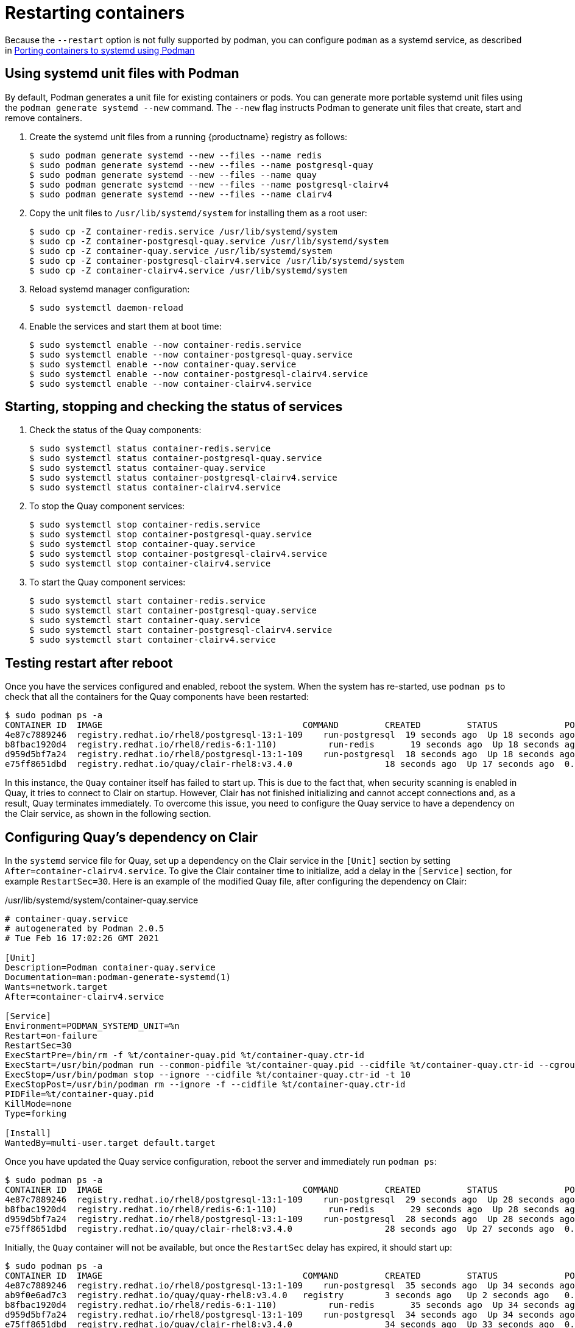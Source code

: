 :_mod-docs-content-type: PROCEDURE

= Restarting containers

Because the `--restart` option is not fully supported by podman, you can configure `podman` as a systemd service, as described
in
link:https://access.redhat.com/documentation/en-us/red_hat_enterprise_linux/8/html-single/building_running_and_managing_containers/index#porting-containers-to-systemd-using-podman_building-running-and-managing-containers[Porting containers to systemd using Podman]



== Using systemd unit files with Podman

By default, Podman generates a unit file for existing containers or pods. You can generate more portable systemd unit files using the `podman generate systemd --new` command. The `--new` flag instructs Podman to generate unit files that create, start and remove containers.

. Create the systemd unit files from a running {productname} registry as follows:
+
....
$ sudo podman generate systemd --new --files --name redis
$ sudo podman generate systemd --new --files --name postgresql-quay
$ sudo podman generate systemd --new --files --name quay
$ sudo podman generate systemd --new --files --name postgresql-clairv4
$ sudo podman generate systemd --new --files --name clairv4
....

. Copy the unit files to `/usr/lib/systemd/system` for installing them as a root user:
+
....
$ sudo cp -Z container-redis.service /usr/lib/systemd/system
$ sudo cp -Z container-postgresql-quay.service /usr/lib/systemd/system
$ sudo cp -Z container-quay.service /usr/lib/systemd/system
$ sudo cp -Z container-postgresql-clairv4.service /usr/lib/systemd/system
$ sudo cp -Z container-clairv4.service /usr/lib/systemd/system
....


. Reload systemd manager configuration:
+
....
$ sudo systemctl daemon-reload
....

. Enable the services and start them at boot time:
+
....
$ sudo systemctl enable --now container-redis.service
$ sudo systemctl enable --now container-postgresql-quay.service
$ sudo systemctl enable --now container-quay.service
$ sudo systemctl enable --now container-postgresql-clairv4.service
$ sudo systemctl enable --now container-clairv4.service
....


== Starting, stopping and checking the status of services

. Check the status of the Quay components:
+
....
$ sudo systemctl status container-redis.service
$ sudo systemctl status container-postgresql-quay.service
$ sudo systemctl status container-quay.service
$ sudo systemctl status container-postgresql-clairv4.service
$ sudo systemctl status container-clairv4.service
....


. To stop the Quay component services:
+
....
$ sudo systemctl stop container-redis.service
$ sudo systemctl stop container-postgresql-quay.service
$ sudo systemctl stop container-quay.service
$ sudo systemctl stop container-postgresql-clairv4.service
$ sudo systemctl stop container-clairv4.service
....

. To start the Quay component services:
+
....
$ sudo systemctl start container-redis.service
$ sudo systemctl start container-postgresql-quay.service
$ sudo systemctl start container-quay.service
$ sudo systemctl start container-postgresql-clairv4.service
$ sudo systemctl start container-clairv4.service
....

== Testing restart after reboot

Once you have the services configured and enabled, reboot the system.  When the system has re-started, use `podman ps` to check that all the containers for the Quay components have been restarted:

....
$ sudo podman ps -a
CONTAINER ID  IMAGE                                       COMMAND         CREATED         STATUS             PORTS                   NAMES
4e87c7889246  registry.redhat.io/rhel8/postgresql-13:1-109    run-postgresql  19 seconds ago  Up 18 seconds ago  0.0.0.0:5432->5432/tcp  postgresql-quay
b8fbac1920d4  registry.redhat.io/rhel8/redis-6:1-110)          run-redis       19 seconds ago  Up 18 seconds ago  0.0.0.0:6379->6379/tcp  redis
d959d5bf7a24  registry.redhat.io/rhel8/postgresql-13:1-109    run-postgresql  18 seconds ago  Up 18 seconds ago  0.0.0.0:5433->5432/tcp  postgresql-clairv4
e75ff8651dbd  registry.redhat.io/quay/clair-rhel8:v3.4.0                  18 seconds ago  Up 17 seconds ago  0.0.0.0:8081->8080/tcp  clairv4
....

In this instance, the `Quay` container itself has failed to start up. This is due to the fact that, when security scanning is enabled in Quay, it tries to connect to Clair on startup. However, Clair has not finished initializing and cannot accept connections and, as a result, Quay terminates immediately. To overcome this issue, you need to configure the Quay service to have a dependency on the Clair service, as shown in the following section.

== Configuring Quay's dependency on Clair

In the `systemd` service file for Quay, set up a dependency on the Clair service in the `[Unit]` section by setting `After=container-clairv4.service`. To give the Clair container time to initialize, add a delay in the `[Service]` section, for example `RestartSec=30`. Here is an example of the modified Quay file, after configuring the dependency on Clair:


./usr/lib/systemd/system/container-quay.service
....
# container-quay.service
# autogenerated by Podman 2.0.5
# Tue Feb 16 17:02:26 GMT 2021

[Unit]
Description=Podman container-quay.service
Documentation=man:podman-generate-systemd(1)
Wants=network.target
After=container-clairv4.service

[Service]
Environment=PODMAN_SYSTEMD_UNIT=%n
Restart=on-failure
RestartSec=30
ExecStartPre=/bin/rm -f %t/container-quay.pid %t/container-quay.ctr-id
ExecStart=/usr/bin/podman run --conmon-pidfile %t/container-quay.pid --cidfile %t/container-quay.ctr-id --cgroups=no-conmon -d --rm -p 8080:8080 --name=quay -v /home/user1/quay/config:/conf/stack:Z -v /home/user1/quay/storage:/datastorage:Z registry.redhat.io/quay/quay-rhel8:v3.4.0
ExecStop=/usr/bin/podman stop --ignore --cidfile %t/container-quay.ctr-id -t 10
ExecStopPost=/usr/bin/podman rm --ignore -f --cidfile %t/container-quay.ctr-id
PIDFile=%t/container-quay.pid
KillMode=none
Type=forking

[Install]
WantedBy=multi-user.target default.target
....



Once you have updated the Quay service configuration, reboot the server and immediately run `podman ps`:

....
$ sudo podman ps -a
CONTAINER ID  IMAGE                                       COMMAND         CREATED         STATUS             PORTS                   NAMES
4e87c7889246  registry.redhat.io/rhel8/postgresql-13:1-109    run-postgresql  29 seconds ago  Up 28 seconds ago  0.0.0.0:5432->5432/tcp  postgresql-quay
b8fbac1920d4  registry.redhat.io/rhel8/redis-6:1-110)          run-redis       29 seconds ago  Up 28 seconds ago  0.0.0.0:6379->6379/tcp  redis
d959d5bf7a24  registry.redhat.io/rhel8/postgresql-13:1-109    run-postgresql  28 seconds ago  Up 28 seconds ago  0.0.0.0:5433->5432/tcp  postgresql-clairv4
e75ff8651dbd  registry.redhat.io/quay/clair-rhel8:v3.4.0                  28 seconds ago  Up 27 seconds ago  0.0.0.0:8081->8080/tcp  clairv4
....

Initially, the `Quay` container will not be available, but once the `RestartSec` delay has expired, it should start up:

....
$ sudo podman ps -a
CONTAINER ID  IMAGE                                       COMMAND         CREATED         STATUS             PORTS                   NAMES
4e87c7889246  registry.redhat.io/rhel8/postgresql-13:1-109    run-postgresql  35 seconds ago  Up 34 seconds ago  0.0.0.0:5432->5432/tcp  postgresql-quay
ab9f0e6ad7c3  registry.redhat.io/quay/quay-rhel8:v3.4.0   registry        3 seconds ago   Up 2 seconds ago   0.0.0.0:8080->8080/tcp  quay
b8fbac1920d4  registry.redhat.io/rhel8/redis-6:1-110)          run-redis       35 seconds ago  Up 34 seconds ago  0.0.0.0:6379->6379/tcp  redis
d959d5bf7a24  registry.redhat.io/rhel8/postgresql-13:1-109    run-postgresql  34 seconds ago  Up 34 seconds ago  0.0.0.0:5433->5432/tcp  postgresql-clairv4
e75ff8651dbd  registry.redhat.io/quay/clair-rhel8:v3.4.0                  34 seconds ago  Up 33 seconds ago  0.0.0.0:8081->8080/tcp  clairv4
....

The `CREATED` field for the `Quay` container shows the 30 second difference in creation time, as configured in the service definition.

Log in to the {productname} registry at `quay-server.example.com` and ensure that everything has restarted correctly.
